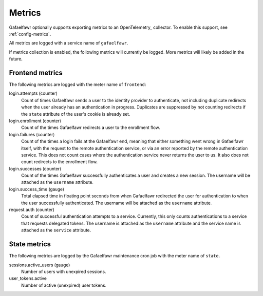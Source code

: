 #######
Metrics
#######

Gafaelfawr optionally supports exporting metrics to an OpenTelemetry_ collector.
To enable this support, see :ref:`config-metrics`.

All metrics are logged with a service name of ``gafaelfawr``.

If metrics collection is enabled, the following metrics will currently be logged.
More metrics will likely be added in the future.

Frontend metrics
================

The following metrics are logged with the meter name of ``frontend``:

login.attempts (counter)
    Count of times Gafaelfawr sends a user to the identity provider to authenticate, not including duplicate redirects when the user already has an authentication in progress.
    Duplicates are suppressed by not counting redirects if the ``state`` attribute of the user's cookie is already set.

login.enrollment (counter)
    Count of the times Gafaelfawr redirects a user to the enrollment flow.

login.failures (counter)
    Count of the times a login fails at the Gafaelfawr end, meaning that either something went wrong in Gafaelfawr itself, with the request to the remote authentication service, or via an error reported by the remote authentication service.
    This does not count cases where the authentication service never returns the user to us.
    It also does not count redirects to the enrollment flow.

login.successes (counter)
    Count of the times Gafaelfawr successfully authenticates a user and creates a new session.
    The username will be attached as the ``username`` attribute.

login.success_time (gauge)
    Total elapsed time in floating point seconds from when Gafaelfawr redirected the user for authentication to when the user successfully authenticated.
    The username will be attached as the ``username`` attribute.

request.auth (counter)
    Count of successful authentication attempts to a service.
    Currently, this only counts authentications to a service that requests delegated tokens.
    The username is attached as the ``username`` attribute and the service name is attached as the ``service`` attribute.

State metrics
=============

The following metrics are logged by the Gafaelfawr maintenance cron job with the meter name of ``state``.

sessions.active_users (gauge)
    Number of users with unexpired sessions.

user_tokens.active
    Number of active (unexpired) user tokens.
